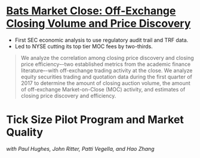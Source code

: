 * [[https://www.sec.gov/files/bats_moc_analysis.pdf][Bats Market Close: Off-Exchange Closing Volume and Price Discovery]]

- First SEC economic analysis to use regulatory audit trail and TRF data.
- Led to NYSE cutting its top tier MOC fees by two-thirds. 

#+BEGIN_QUOTE
We analyze the correlation among closing price discovery and closing price
efficiency–-two established metrics from the academic finance literature–-with
off-exchange trading activity at the close. We analyze equity securities trading
and quotation data during the first quarter of 2017 to determine the amount of
closing auction volume, the amount of off-exchange Market-on-Close (MOC)
activity, and estimates of closing price discovery and efficiency.
#+END_QUOTE

* Tick Size Pilot Program and Market Quality
/with Paul Hughes, John Ritter, Patti Vegella, and Hao Zhang/
